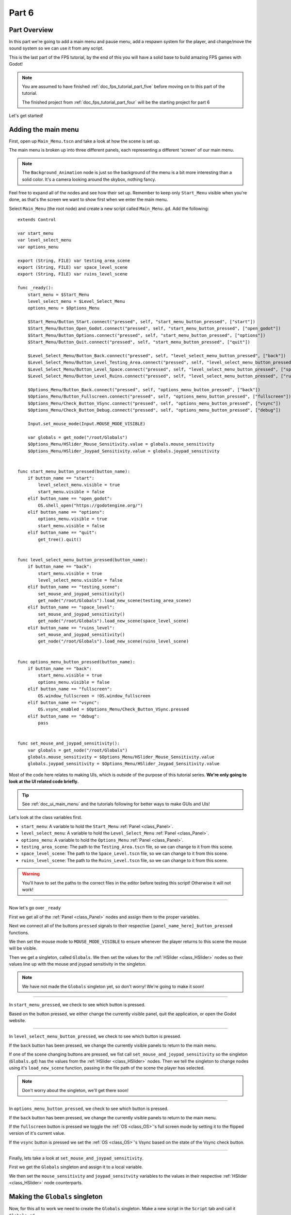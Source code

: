 .. _doc_fps_tutorial_part_six:

Part 6
======

Part Overview
-------------

In this part we're going to add a main menu and pause menu,
add a respawn system for the player, and change/move the sound system so we can use it from any script.

This is the last part of the FPS tutorial, by the end of this you will have a solid base to build amazing FPS games with Godot!

.. image:: img/FinishedTutorialPicture.png

.. note:: You are assumed to have finished :ref:`doc_fps_tutorial_part_five` before moving on to this part of the tutorial.
          
          The finished project from :ref:`doc_fps_tutorial_part_four` will be the starting project for part 6
          
Let's get started!

Adding the main menu
--------------------

First, open up ``Main_Menu.tscn`` and take a look at how the scene is set up.

The main menu is broken up into three different panels, each representing a different
'screen' of our main menu.

.. note:: The ``Background_Animation`` node is just so the background of the menu is a bit more interesting than a solid color.
          It's a camera looking around the skybox, nothing fancy.

Feel free to expand all of the nodes and see how their set up. Remember to keep only ``Start_Menu`` visible
when you're done, as that's the screen we want to show first when we enter the main menu.

Select ``Main_Menu`` (the root node) and create a new script called ``Main_Menu.gd``. Add the following:

::

    extends Control

    var start_menu
    var level_select_menu
    var options_menu

    export (String, FILE) var testing_area_scene
    export (String, FILE) var space_level_scene
    export (String, FILE) var ruins_level_scene

    func _ready():
        start_menu = $Start_Menu
        level_select_menu = $Level_Select_Menu
        options_menu = $Options_Menu
        
        $Start_Menu/Button_Start.connect("pressed", self, "start_menu_button_pressed", ["start"])
        $Start_Menu/Button_Open_Godot.connect("pressed", self, "start_menu_button_pressed", ["open_godot"])
        $Start_Menu/Button_Options.connect("pressed", self, "start_menu_button_pressed", ["options"])
        $Start_Menu/Button_Quit.connect("pressed", self, "start_menu_button_pressed", ["quit"])
        
        $Level_Select_Menu/Button_Back.connect("pressed", self, "level_select_menu_button_pressed", ["back"])
        $Level_Select_Menu/Button_Level_Testing_Area.connect("pressed", self, "level_select_menu_button_pressed", ["testing_scene"])
        $Level_Select_Menu/Button_Level_Space.connect("pressed", self, "level_select_menu_button_pressed", ["space_level"])
        $Level_Select_Menu/Button_Level_Ruins.connect("pressed", self, "level_select_menu_button_pressed", ["ruins_level"])
        
        $Options_Menu/Button_Back.connect("pressed", self, "options_menu_button_pressed", ["back"])
        $Options_Menu/Button_Fullscreen.connect("pressed", self, "options_menu_button_pressed", ["fullscreen"])
        $Options_Menu/Check_Button_VSync.connect("pressed", self, "options_menu_button_pressed", ["vsync"])
        $Options_Menu/Check_Button_Debug.connect("pressed", self, "options_menu_button_pressed", ["debug"])
        
        Input.set_mouse_mode(Input.MOUSE_MODE_VISIBLE)
        
        var globals = get_node("/root/Globals")
        $Options_Menu/HSlider_Mouse_Sensitivity.value = globals.mouse_sensitivity
        $Options_Menu/HSlider_Joypad_Sensitivity.value = globals.joypad_sensitivity


    func start_menu_button_pressed(button_name):
        if button_name == "start":
            level_select_menu.visible = true
            start_menu.visible = false
        elif button_name == "open_godot":
            OS.shell_open("https://godotengine.org/")
        elif button_name == "options":
            options_menu.visible = true
            start_menu.visible = false
        elif button_name == "quit":
            get_tree().quit()


    func level_select_menu_button_pressed(button_name):
        if button_name == "back":
            start_menu.visible = true
            level_select_menu.visible = false
        elif button_name == "testing_scene":
            set_mouse_and_joypad_sensitivity()
            get_node("/root/Globals").load_new_scene(testing_area_scene)
        elif button_name == "space_level":
            set_mouse_and_joypad_sensitivity()
            get_node("/root/Globals").load_new_scene(space_level_scene)
        elif button_name == "ruins_level":
            set_mouse_and_joypad_sensitivity()
            get_node("/root/Globals").load_new_scene(ruins_level_scene)


    func options_menu_button_pressed(button_name):
        if button_name == "back":
            start_menu.visible = true
            options_menu.visible = false
        elif button_name == "fullscreen":
            OS.window_fullscreen = !OS.window_fullscreen
        elif button_name == "vsync":
            OS.vsync_enabled = $Options_Menu/Check_Button_VSync.pressed
        elif button_name == "debug":
            pass


    func set_mouse_and_joypad_sensitivity():
        var globals = get_node("/root/Globals")
        globals.mouse_sensitivity = $Options_Menu/HSlider_Mouse_Sensitivity.value
        globals.joypad_sensitivity = $Options_Menu/HSlider_Joypad_Sensitivity.value


Most of the code here relates to making UIs, which is outside of the purpose of this tutorial series.
**We're only going to look at the UI related code briefly.**

.. tip:: See :ref:`doc_ui_main_menu` and the tutorials following for better ways to make GUIs and UIs!

Let's look at the class variables first.

* ``start_menu``: A variable to hold the ``Start_Menu`` :ref:`Panel <class_Panel>`.
* ``level_select_menu``: A variable to hold the ``Level_Select_Menu`` :ref:`Panel <class_Panel>`.
* ``options_menu``: A variable to hold the ``Options_Menu`` :ref:`Panel <class_Panel>`.
* ``testing_area_scene``: The path to the ``Testing_Area.tscn`` file, so we can change to it from this scene.
* ``space_level_scene``: The path to the ``Space_Level.tscn`` file, so we can change to it from this scene.
* ``ruins_level_scene``: The path to the ``Ruins_Level.tscn`` file, so we can change to it from this scene.

.. warning:: You'll have to set the paths to the correct files in the editor before testing this script! Otherwise it will not work!

______

Now let's go over ``_ready``

First we get all of the :ref:`Panel <class_Panel>` nodes and assign them to the proper variables.

Next we connect all of the buttons ``pressed`` signals to their respective ``[panel_name_here]_button_pressed`` functions.

We then set the mouse mode to ``MOUSE_MODE_VISIBLE`` to ensure whenever the player returns to this scene the mouse will be visible.

Then we get a singleton, called ``Globals``. We then set the values for the :ref:`HSlider <class_HSlider>` nodes so their values line up with the mouse and joypad sensitivity
in the singleton.

.. note:: We have not made the ``Globals`` singleton yet, so don't worry! We're going to make it soon!

______

In ``start_menu_pressed``, we check to see which button is pressed.

Based on the button pressed, we either change the currently visible panel, quit the application, or open the Godot website.

______

In ``level_select_menu_button_pressed``, we check to see which button is pressed.

If the ``back`` button has been pressed, we change the currently visible panels to return to the main menu.

If one of the scene changing buttons are pressed, we fist call ``set_mouse_and_joypad_sensitivity`` so the singleton (``Globals.gd``) has the values from the :ref:`HSlider 
<class_HSlider>` nodes.
Then we tell the singleton to change nodes using it's ``load_new_scene`` function, passing in the file path of the scene the player has selected.

.. note:: Don't worry about the singleton, we'll get there soon!

______

In ``options_menu_button_pressed``, we check to see which button is pressed.

If the ``back`` button has been pressed, we change the currently visible panels to return to the main menu.

If the ``fullscreen`` button is pressed we toggle the :ref:`OS <class_OS>`'s full screen mode by setting it to the flipped version of it's current value.

If the ``vsync`` button is pressed we set the :ref:`OS <class_OS>`'s Vsync based on the state of the Vsync check button.

______

Finally, lets take a look at ``set_mouse_and_joypad_sensitivity``.

First we get the ``Globals`` singleton and assign it to a local variable.

We then set the ``mouse_sensitivity`` and ``joypad_sensitvity`` variables to the values in their respective :ref:`HSlider <class_HSlider>` node counterparts.

Making the ``Globals`` singleton
--------------------------------

Now, for this all to work we need to create the ``Globals`` singleton. Make a new script in the ``Script`` tab and call it ``Globals.gd``.

.. note:: To make the ``Globals`` singleton, go to the ``Script`` tab in the editor, then click ``New`` and a ``Create Script`` box will appear, leave everything unchanged except for the ``Path`` where you need to insert the script's name ``Globals.gd``.

Add the following to ``Globals.gd``.

::

    extends Node

    var mouse_sensitivity = 0.08
    var joypad_sensitivity = 2

    func _ready():
        pass

    func load_new_scene(new_scene_path):
        get_tree().change_scene(new_scene_path)

As you can see, it's quite small and simple. As this part progresses we will
keep adding more complex logic to ``Globals.gd``, but for now all it is doing is holding two class variables, and abstract defining how we change scenes.

* ``mouse_sensitivity``: The current sensitivity for our mouse, so we can load it in ``Player.gd``.
* ``joypad_sensitivity``: The current sensitivity for our joypad, so we can load it in ``Player.gd``.

Right now all we will be using ``Globals.gd`` for is a way to carry variables across scenes. Because the sensitivity for our mouse and joypad are
stored in ``Globals.gd``, any changes we make in one scene (like in ``Options_Menu``) will effect the sensitivity for the player.

All we're doing in ``load_new_scene`` is calling :ref:`SceneTree <class_SceneTree>`'s ``change_scene`` function, passing in the scene path given in ``load_new_scene``.

That's all of the code needed for ``Globals.gd`` right now! Before we can test the main menu, we first need to set ``Globals.gd`` as an autoload script.

Open up the ``Project Settings`` and click the ``AutoLoad`` tab.

.. image:: img/AutoloadAddSingleton.png

Then select the path to ``Globals.gd`` in the ``Path`` field by clicking the button (``..``) beside it. Make sure the name in the ``Node Name`` field is ``Globals``. If you
have everything like in the picture above, then press ``Add``!

This will make ``Globals.gd`` a singleton/autoload script, which will allow us to access it from any script, in any scene.

.. tip:: For more information on singleton/autoload scripts, see :ref:`doc_singletons_autoload`.

Now that ``Globals.gd`` is a singleton/autoload script, you can test the main menu!

You may want to change the main scene from ``Testing_Area.tscn`` to ``Main_Menu.tscn`` so when we export the game the player will start at the main menu. You can do this
through the ``Project Settings``, under the ``General`` tab. Then in the ``Application`` category, click the ``Run`` subcategory and you can change the main scene by changing
the value in ``Main Scene``.

.. warning:: You'll have to set the paths to the correct files in ``Main_Menu`` in the editor before testing the main menu!
             Otherwise you will not be able to change scenes from the level select menu/screen.

Adding the debug menu
---------------------

Now let's add a simple debugging scene so we can track things like FPS (Frames Per Second) in game. Open up ``Debug_Display.tscn``.

You can see it's a :ref:`Panel <class_Panel>` positioned in the top right corner of the screen. It has three :ref:`Labels <class_Label>`,
one for displaying the FPS the game is running at, one for showing what OS the game is running on, and a label for showing the Godot version the game is running with.

Let's add the code needed to fill these :ref:`Labels <class_Label>`. Select ``Debug_Display`` and create a new script called ``Debug_Display.gd``. Add the following:

::

    extends Control

    func _ready():
        $OS_Label.text = "OS:" + OS.get_name()
        $Engine_Label.text = "Godot version:" + Engine.get_version_info()["string"]

    func _process(delta):
        $FPS_Label.text = "FPS:" + str(Engine.get_frames_per_second())

Let's go over what this script does.

______

In ``_ready`` we set the ``OS_Label``'s text to the name provided by :ref:`OS <class_OS>` using the ``get_name`` function. This will return the
name of the OS (or Operating System) that Godot was compiled for. For example, when you are running Windows it will return ``Windows``, while when you
are running Linux it will return ``X11``.

Then we set the ``Engine_Label``'s text to the version info provided by ``Engine.get_version_info``. ``Engine.get_version_info`` returns a dictionary full
of useful information about the version Godot is currently running with. We only care for the string version, for this label at least, so we get the string
and assign that as the ``text`` in ``Engine_Label``. See :ref:`Engine <class_Engine>` for more information on the values ``get_version_info`` returns.

In ``_process`` we set the text of the ``FPS_Label`` to ``Engine.get_frames_per_second``, but because ``get_frames_per_second`` returns a integer, we have to cast
it to a string using ``str`` before we can add it to the :ref:`Label <class_Label>`.

______

Now let's jump back to ``Main_Menu.gd`` and change the following in ``options_menu_button_pressed``:

::

    elif button_name == "debug":
        pass

to this instead:

::

    elif button_name == "debug":
        get_node("/root/Globals").set_debug_display($Options_Menu/Check_Button_Debug.pressed)

This will call a new function in our singleton called ``set_debug_display``, so let's add that next!

______

Open up ``Globals.gd`` and add the following class variables:

::

    # ------------------------------------
    # All of the GUI/UI related variables
    
    var canvas_layer = null
    
    const DEBUG_DISPLAY_SCENE = preload("res://Debug_Display.tscn")
    var debug_display = null
    
    # ------------------------------------

* ``canvas_layer``: A canvas layer so the GUI/UI created in ``Globals.gd`` is always drawn on top.
* ``DEBUG_DISPLAY``: The debug display scene we worked on earlier.
* ``debug_display``: A variable to hold the debug display when/if there is one.

Now that we have the class variables defined, we need to add a few lines to ``_ready`` so ``Globals.gd`` will have a canvas layer to use (which we will store in ``canvas_layer``).
Change ``_ready`` to the following:

::

    func _ready():
        canvas_layer = CanvasLayer.new()
        add_child(canvas_layer)

Now in ``_ready``, we create a new canvas layer, assign it to ``canvas_layer`` and add it as a child.
Because ``Globals.gd`` is an autoload/singleton, Godot will make a :ref:`Node <class_Node>` when the game is launched, and it will have ``Globals.gd`` attached to it.
Since Godot makes a :ref:`Node <class_Node>`, we can treat ``Globals.gd`` like any other node regarding to adding/removing children nodes.

The reason we're adding a :ref:`CanvasLayer <class_CanvasLayer>` is so all of our GUI and UI nodes we instance/spawn in ``Globals.gd``
are always drawn on top of everything else.

When adding nodes to a singleton/autoload, you have to be careful not to lose reference to any of the child nodes.
This is because nodes will not be freed/destroyed when you change scene, meaning you can run into memory problems if you are
instancing/spawning lots of nodes and you are not freeing them.

______
        
Now we need to add ``set_debug_display`` to ``Globals.gd``:

::

    func set_debug_display(display_on):
        if display_on == false:
            if debug_display != null:
                debug_display.queue_free()
                debug_display = null
        else:
            if debug_display == null:
                debug_display = DEBUG_DISPLAY_SCENE.instance()
                canvas_layer.add_child(debug_display)
                
Let's go over what's happening.

First we check to see if ``Globals.gd`` is trying to turn on the debug display, or turn it off.

If ``Globals.gd`` is turning off the display, we then check to see if ``debug_display`` is not equal to ``null``. If ``debug_display`` is not equal to ``null``, then ``Globals.gd``
must have a debug display currently active. If ``Globals.gd`` has a debug display active, we free it using ``queue_free`` and then assign ``debug_display`` to ``null``.

If ``Globals.gd`` is turning on the display, we then check to make sure ``Globals.gd`` do not already have a debug display active.
We do this by making sure ``debug_display`` is equal to ``null``.
If ``debug_display`` is ``null``, we instance a new ``DEBUG_DISPLAY_SCENE``, and add it as a child of ``canvas_layer``.

______

With that done, we can now toggle the debug display on and off by switching the :ref:`CheckButton <class_CheckButton>` in the ``Options_Menu`` panel. Go give it a try!

Notice how the debug display stays even when you change scenes from the ``Main_Menu.tscn`` to another scene (like ``Testing_Area.tscn``). This is the beauty of
instancing/spawning nodes in a singleton/autoload and adding them as children to the singleton/autoload. Any of the nodes added as children of the singleton/autoload will
stay for as long as the game is running, without any additional work on our part!

Adding a pause menu
-------------------

Let's add a pause menu so we can return to the main menu when we press the ``ui_cancel`` action.

Open up ``Pause_Popup.tscn``.

Notice how the root node in ``Pause_Popup`` is a :ref:`WindowDialog <class_WindowDialog>`. :ref:`WindowDialog <class_WindowDialog>` inherits from
:ref:`Popup <class_Popup>`, which means :ref:`WindowDialog <class_WindowDialog>` can act like a popup.

Select ``Pause_Popup`` and scroll down all the way till you get to the ``Pause`` menu in the inspector. Notice how the pause mode is set to
``process`` instead of ``inherit`` like it is normally set by default. This makes it where it will continue to process even when the game is paused,
which we need in order to interact with the UI elements.

Now that we've looked at how ``Pause_Popup.tscn`` is set up, lets write the code to make it work. Normally we'd attach a script to the root node of
the scene, ``Pause_Popup`` in this case, but since we'll need to receive a couple of signals in ``Globals.gd``, we'll write all of the code for
the popup there.

Open up ``Globals.gd`` and add the following class variables:

::

    const MAIN_MENU_PATH = "res://Main_Menu.tscn"
    const POPUP_SCENE = preload("res://Pause_Popup.tscn")
    var popup = null

* ``MAIN_MENU_PATH``: The path to the main menu scene.
* ``POPUP_SCENE``: The pop up scene we looked at earlier.
* ``popup``: A variable to hold the pop up scene.

Now we need to add ``_process`` to ``Globals.gd`` so it can respond when the ``ui_cancel`` action is pressed.
Add the following to ``_process``:

::

    func _process(delta):
        if Input.is_action_just_pressed("ui_cancel"):
            if popup == null:
                popup = POPUP_SCENE.instance()
                
                popup.get_node("Button_quit").connect("pressed", self, "popup_quit")
                popup.connect("popup_hide", self, "popup_closed")
                popup.get_node("Button_resume").connect("pressed", self, "popup_closed")
                
                canvas_layer.add_child(popup)
                popup.popup_centered()
                
                Input.set_mouse_mode(Input.MOUSE_MODE_VISIBLE)
                
                get_tree().paused = true

Let's go over what's happening here.

______

First we check to see if the ``ui_cancel`` action is pressed. Then we check to make sure ``Globals.gd`` does not already
have a ``popup`` open by checking to see if ``popup`` is equal to ``null``.

If ``Globals.gd`` do not have a pop up open, we instance ``POPUP_SCENE`` and assign it to ``popup``.

We then get the quit button and assign it's ``pressed`` signal to ``popup_quit``, which we will be adding shortly.

Next we assign both the ``popup_hide`` signal from the :ref:`WindowDialog <class_WindowDialog>` and the ``pressed`` signal from the resume button
to ``popup_closed``, which we will be adding shortly.

Then we add ``popup`` as a child of ``canvas_layer`` so it's drawn on top. We then tell ``popup`` to pop up at the center of the screen using ``popup_centered``.

Next we make sure the mouse mode is ``MOUSE_MODE_VISIBLE`` so the player can interact with the pop up. If we did not do this, the player would not be able to
interact with the pop up in any scene where the mouse mode is ``MOUSE_MODE_CAPTURED``.

Finally, we pause the entire :ref:`SceneTree <class_SceneTree>`.

.. note:: For more information on pausing in Godot, see :ref:`doc_pausing_games`

______

Now we need to add the functions we've connected the signals to. Let's add ``popup_closed`` first.

Add the following to ``Globals.gd``:

::

    func popup_closed():
        get_tree().paused = false

        if popup != null:
            popup.queue_free()
            popup = null
            
``popup_closed`` will resume the game and destroy the pop up if there is one.
    
``popup_quit`` is similar, but we're also making sure the mouse is visible and changing scenes to the title screen.

Add the following to ``Globals.gd``:

::

    func popup_quit():
        get_tree().paused = false

        Input.set_mouse_mode(Input.MOUSE_MODE_VISIBLE)

        if popup != null:
            popup.queue_free()
            popup = null

        load_new_scene(MAIN_MENU_PATH)
        
``popup_quit`` will resume the game, set the mouse mode to ``MOUSE_MODE_VISIBLE`` to ensure the mouse is visible in the main menu, destroy
the pop up if there is one, and change scenes to the main menu.

______

Before we're ready to test the pop up, we should change one thing in ``Player.gd``.

Open up ``Player.gd`` and in ``process_input``, change the code for capturing/freeing the cursor to the following:

Instead of:

::

    # Capturing/Freeing cursor
    if Input.is_action_just_pressed("ui_cancel"):
        if Input.get_mouse_mode() == Input.MOUSE_MODE_VISIBLE:
	    Input.set_mouse_mode(Input.MOUSE_MODE_CAPTURED)
	else:
	    Input.set_mouse_mode(Input.MOUSE_MODE_VISIBLE)

You will leave only:

::

    # Capturing/Freeing cursor
    if Input.get_mouse_mode() == Input.MOUSE_MODE_VISIBLE:
        Input.set_mouse_mode(Input.MOUSE_MODE_CAPTURED)

Now instead of capturing/freeing the mouse, we check to see if the current mouse mode is ``MOUSE_MODE_VISIBLE``. If it is, we set it back to
``MOUSE_MODE_CAPTURED``.

Because the popup makes the mouse mode ``MOUSE_MODE_VISIBLE`` whenever you pause, we no longer have to worry about freeing and capturing the cursor in ``Player.gd``.

______

Now the pause menu pop up is finished. You can now pause at any point in the game and return to the main menu!

Starting the respawn system
---------------------------

Since the player can lose all their health, it would be ideal if the player died and respawned too, so let's add that next!

First, open up ``Player.tscn`` and expand ``HUD``. Notice how there is a :ref:`ColorRect <class_ColorRect>` called ``Death_Screen``.
When the player dies, we're going to make ``Death_Screen`` visible, and show them how long they have to wait before the player is able to respawn.

Open up ``Player.gd`` and add the following class variables:

::

    const RESPAWN_TIME = 4
    var dead_time = 0
    var is_dead = false
    
    var globals

* ``RESPAWN_TIME``: The amount of time (in seconds) it takes to respawn.
* ``dead_time``: A variable to track how long the player has been dead.
* ``is_dead``: A variable to track whether or not the player is currently dead.
* ``globals``: A variable to hold the ``Globals.gd`` singleton.

______

We now need to add a couple lines to ``_ready``, so we can use ``Globals.gd`` in ``Player.gd``. Add the following to ``_ready``:

::

    globals = get_node("/root/Globals")
    global_transform.origin = globals.get_respawn_position()
    

Now we're getting the ``Globals.gd`` singleton and assigning it to ``globals``. We also set the player's global position
by setting the origin in the player's global :ref:`Transform <class_Transform>` to the position returned by ``globals.get_respawn_position``.

.. note:: Don't worry, we will be adding ``get_respawn_position`` further below!
    
______
    
Next we need to make a few changes to ``physics_process``. Change ``physics_processing`` to the following:

::

    func _physics_process(delta):
	
        if !is_dead:
            process_input(delta)
            process_view_input(delta)
            process_movement(delta)

        if (grabbed_object == null):
            process_changing_weapons(delta)
            process_reloading(delta)

        process_UI(delta)
        process_respawn(delta)

Now the player will not be processing input or movement input when the player is dead. We are also now calling ``process_respawn``.

.. note:: The ``if !is_dead:`` expression is equivalent and works in the same way as the expression ``if is_dead == false:``. And by removing the ``!`` sign from the expression we obtain the opposite expression ``if is_dead == true:``. It is just a shorter way to write the same code functionality.

We have not made ``process_respawn`` yet, so let's change that.

______

Let's add ``process_respawn``. Add the following to ``Player.gd``:

::

    func process_respawn(delta):
    
        # If we just died
        if health <= 0 and !is_dead:
            $Body_CollisionShape.disabled = true
            $Feet_CollisionShape.disabled = true
            
            changing_weapon = true
            changing_weapon_name = "UNARMED"
            
            $HUD/Death_Screen.visible = true
            
            $HUD/Panel.visible = false
            $HUD/Crosshair.visible = false
            
            dead_time = RESPAWN_TIME
            is_dead = true
            
            if grabbed_object != null:
                grabbed_object.mode = RigidBody.MODE_RIGID
                grabbed_object.apply_impulse(Vector3(0,0,0), -camera.global_transform.basis.z.normalized() * OBJECT_THROW_FORCE / 2)
                
                grabbed_object.collision_layer = 1
                grabbed_object.collision_mask = 1
                
                grabbed_object = null
        
        if is_dead:
            dead_time -= delta
            
            var dead_time_pretty = str(dead_time).left(3)
            $HUD/Death_Screen/Label.text = "You died\n" + dead_time_pretty + " seconds till respawn"
            
            if dead_time <= 0:
                global_transform.origin = globals.get_respawn_position()
                
                $Body_CollisionShape.disabled = false
                $Feet_CollisionShape.disabled = false
                
                $HUD/Death_Screen.visible = false
                
                $HUD/Panel.visible = true
                $HUD/Crosshair.visible = true
                
                for weapon in weapons:
                    var weapon_node = weapons[weapon]
                    if weapon_node != null:
                        weapon_node.reset_weapon()
                
                health = 100
                grenade_amounts = {"Grenade":2, "Sticky Grenade":2}
                current_grenade = "Grenade"
                
                is_dead = false

Let's go through what this function is doing.

______

First we check to see if the player has just died by checking to see if ``health`` is equal or less than ``0`` and ``is_dead`` is ``false``.

If the player has just died, we disable the collision shapes for the player. We do this to make sure the player is not blocking anything with their dead body.

Next we set ``changing_weapon`` to ``true`` and set ``changing_weapon_name`` to ``UNARMED``. This is so if the player is using a weapon, it is put away
when the player dies.

We then make the ``Death_Screen`` :ref:`ColorRect <class_ColorRect>` visible so the player gets a nice grey overlay over everything when they have died.
We then make the rest of the UI, the ``Panel`` and ``Crosshair`` nodes, invisible.

Next we set ``dead_time`` to ``RESPAWN_TIME`` so we can start counting down how long the player has been dead. We also set ``is_dead`` to ``true`` so we know the player has died.

If the player is holding an object when they died, we need to throw it. We first check to see if the player is holding an object or not.
If the player is holding a object, we throw it using the same code as the throwing code we added in :ref:`doc_fps_tutorial_part_five`.

.. note:: The ``\n`` combination from the expression ``You have died\n`` is a command used to display the text following after it on a new line below. This is always usefull when you wand to nicely group displayed text in multiple lines so it looks better and is more readable by the players of your games.

______

Then we check to see if the player is dead. If the player is dead, we then remove ``delta`` from ``dead_time``.

We then make a new variable called ``dead_time_pretty``, where we convert ``dead_time`` to a string, using only the first three characters starting from the left. This gives
the player a nice looking string showing how much time the player has left to wait before the player can respawn.

We then change the :ref:`Label <class_Label>` in ``Death_Screen`` to show how much time the player has left.

Next we check to see if the player has waited long enough and can respawn. We do this by checking to see if ``dead_time`` is ``0`` or less.

If the player has waited long enough to respawn, we set the player's position to a new respawn position provided by ``get_respawn_position``.

We then enable both of the player's collision shapes so the player can collide again with the environment.

Next we make the ``Death_Screen`` invisible and make the rest of the UI, the ``Panel`` and ``Crosshair`` nodes, visible again.

We then go through each weapon and call it's ``reset_weapon`` function, which we will add soon.

Then we reset ``health`` to ``100``, ``grenade_amounts`` to it's default values, and change ``current_grenade`` to ``Grenade``.
This effectively resets these variables to their default values.

Finally, we set ``is_dead`` to ``false``.

______

Before we leave ``Player.gd``, we need to add one quick thing to ``_input``. Add the following at the beginning of ``_input``:

::

    if is_dead:
        return

Now when the player is dead, the player cannot look around with the mouse.

Finishing the respawn system
----------------------------

First let's open ``Weapon_Pistol.gd`` and add the ``reset_weapon`` function. Add the following:

::

    func reset_weapon():
        ammo_in_weapon = 10
        spare_ammo = 20

Now when we call ``reset_weapon``, the ammo in the pistol and the ammo in the spares will be reset to their default values.

Now let's add ``reset_weapon`` in ``Weapon_Rifle.gd``:

::

    func reset_weapon():
        ammo_in_weapon = 50
        spare_ammo = 100

And add the following to ``Weapon_Knife.gd``:

::

    func reset_weapon():
        ammo_in_weapon = 1
        spare_ammo = 1

Now all of the weapons will reset when the player dies.

______

Now we need to add a few things to ``Globals.gd``. First, add the following class variable:

::

    var respawn_points = null

* ``respawn_points``: A variable to hold all of the respawn points in a level

Because we're getting a random spawn point each time, we need to randomize the number generator. Add the following to ``_ready``:

::

    randomize()

``randomize`` will get us a new random seed so we get a (relatively) random string of numbers when we using any of the random functions.

Now let's add ``get_respawn_position`` to ``Globals.gd``:

::

    func get_respawn_position():
        if respawn_points == null:
            return Vector3(0, 0, 0)
        else:
            var respawn_point = rand_range(0, respawn_points.size()-1)
            return respawn_points[respawn_point].global_transform.origin

Let's go over what this function does.

______

First we check to see if ``Globals.gd`` has any ``respawn_points`` by checking to see if ``respawn_points`` is ``null`` or not.

If ``respawn_points`` is ``null``, we return a position of empty :ref:`Vector 3 <class_Vector3>` with the position ``(0, 0, 0)``.

If ``respawn_points`` is not ``null``, we then get a random number between ``0`` and the number of elements we have in ``respawn_points``, minus ``1`` since
most programming languages, including ``GDScript``, start counting from ``0`` when you are accessing elements in a list.

We then return the position of the :ref:`Spatial <class_Spatial>` node at ``respawn_point`` position in ``respawn_points``.

______

Before we are done with ``Globals.gd``. We need to add the following to ``load_new_scene``:

::

    respawn_points = null

We set ``respawn_points`` to ``null`` so when/if the player gets to a level with no respawn points, we do not respawn the player
at the respawn points that were in the level prior.

______

Now all we need is a way to set the respawn points. Open up ``Ruins_Level.tscn`` and select ``Spawn_Points``. Add a new script called
``Respawn_Point_Setter.gd`` and attach it to ``Spawn_Points``. Add the following to ``Respawn_Point_Setter.gd``:

::

    extends Spatial

    func _ready():
        var globals = get_node("/root/Globals")
        globals.respawn_points = get_children()
        
Now when a node with ``Respawn_Point_Setter.gd`` has it's ``_ready`` function called, all of the children
nodes of the node with ``Respawn_Point_Setter.gd``, ``Spawn_Points`` in the case of ``Ruins_Level.tscn``, will be added
to ``respawn_points`` in ``Globals.gd``.

.. warning:: Any node with ``Respawn_Point_Setter.gd`` has to be above the player in the :ref:`SceneTree <class_SceneTree>` so the respawn points are set
             before the player needs them in the player's ``_ready`` function.

______

Now when the player dies, they will respawn after waiting ``4`` seconds!

.. note:: No spawn points are already set up for any of the levels besides ``Ruins_Level.tscn``!
          Adding spawn points to ``Space_Level.tscn`` is left as an exercise for the reader.
                
Writing a sound system we can use anywhere
------------------------------------------

Finally, lets make a sound system so we can play sounds from anywhere, without having to use the player.

First, open up ``SimpleAudioPlayer.gd`` and change it to the following:

::

    extends Spatial

    var audio_node = null
    var should_loop = false
    var globals = null

    func _ready():
        audio_node = $Audio_Stream_Player
        audio_node.connect("finished", self, "sound_finished")
        audio_node.stop()
        
        globals = get_node("/root/Globals")


    func play_sound(audio_stream, position=null):
        if audio_stream == null:
            print ("No audio stream passed, cannot play sound")
            globals.created_audio.remove(globals.created_audio.find(self))
            queue_free()
            return
        
        audio_node.stream = audio_stream
        
        # If you are using a AudioPlayer3D, then uncomment these lines to set the position.
        # if position != null:
        #	audio_node.global_transform.origin = position
        
        audio_node.play(0.0)


    func sound_finished():
        if should_loop:
            audio_node.play(0.0)
        else:
            globals.created_audio.remove(globals.created_audio.find(self))
            audio_node.stop()
            queue_free()

            
There are several changes from the old version, first and foremost being we are no longer storing the sound files in ``SimpleAudioPlayer.gd`` anymore.
This is much better for performance since we're no longer loading each audio clip when we create a sound, but instead we are forcing an audio stream to be passed
in to ``play_sound``.

Another change is we have a new class variable called ``should_loop``. Instead of just destroying the audio player every time it's finished, we instead want to check and see if the audio player is set to loop or not. This allows us to have audio like looping background music without having to spawn a new audio player with the music when the old one is finished.

Finally, instead of being instanced/spawned in ``Player.gd``, the audio player is instead going to be spawned in ``Globals.gd`` so we can create sounds from any scene.
Now the audio player stores ``Globals.gd`` singleton so when the audio player is destroyed, we can also remove it from a list in ``Globals.gd``.

Let's go over the changes.

______

For the class variables we removed all of the ``audio_[insert name here]`` variables since we will instead have these passed in from ``Globals.gd``.

We also added two new class variables, ``should_loop`` and ``globals``. We'll use ``should_loop`` to tell whether the audio player should loop when the sound has
finished, and ``globals`` will hold the ``Globals.gd`` singleton.

The only change in ``_ready`` is now audio player is getting the ``Globals.gd`` singleton and assigning it to ``globals``

``play_sound`` now expects an audio stream, named ``audio_stream``, to be passed in, instead of ``sound_name``. Instead of checking the
sound name and setting the stream for the audio player, we instead check to make sure an audio stream was passed in. If an audio stream was not passed
in, we print an error message, remove the audio player from a list in the ``Globals.gd`` singleton called ``created_audio``, and then free the audio player.

Finally, in ``sound_finished`` we first check to see if the audio player is supposed to loop or not using ``should_loop``. If the audio player is supposed to loop,
we play the sound again from the start, at position ``0.0``. If the audio player is not supposed to loop, we remove the audio player from a list in the ``Globals.gd`` singleton
called ``created_audio``, and then free the audio player.

______

Now that we've finished our changes to ``SimpleAudioPlayer.gd``, we now need to turn our attention to ``Globals.gd``. First, add the following class variables:

::

    # All of the audio files.

    # You will need to provide your own sound files.
    var audio_clips = {
        "Pistol_shot":null, #preload("res://path_to_your_audio_here!")
        "Rifle_shot":null, #preload("res://path_to_your_audio_here!")
        "Gun_cock":null, #preload("res://path_to_your_audio_here!")
    }

    const SIMPLE_AUDIO_PLAYER_SCENE = preload("res://Simple_Audio_Player.tscn")
    var created_audio = []

Lets go over these global variables.

* ``audio_clips``: A dictionary holding all of the audio clips ``Globals.gd`` can play.
* ``SIMPLE_AUDIO_PLAYER_SCENE``: The simple audio player scene.
* ``created_audio``: A list to hold all of the simple audio players ``Globals.gd`` has created

.. note:: If you want to add additional audio, you need to add it to ``audio_clips``. No audio files are provided in this tutorial,
          so you will have to provide your own.
          
          One site I'd recommend is **GameSounds.xyz**.
          I'm using the Gamemaster audio gun sound pack included in the Sonniss' GDC Game Audio bundle for 2017.
          The tracks I've used (with some minor editing) are as follows:
          
          * gun_revolver_pistol_shot_04,
          * gun_semi_auto_rifle_cock_02,
          * gun_submachine_auto_shot_00_automatic_preview_01

______
          
Now we need to add a new function called ``play_sound`` to ``Globals.gd``:

::

    func play_sound(sound_name, loop_sound=false, sound_position=null):
        if audio_clips.has(sound_name):
            var new_audio = SIMPLE_AUDIO_PLAYER_SCENE.instance()
            new_audio.should_loop = loop_sound
            
            add_child(new_audio)
            created_audio.append(new_audio)
            
            new_audio.play_sound(audio_clips[sound_name], sound_position)
        
        else:
            print ("ERROR: cannot play sound that does not exist in audio_clips!")

Let's go over what this function does.

First we check to see if ``Globals.gd`` has an audio clip with the name ``sound_name`` in ``audio_clips``. If it does not, we print an error message.

If ``Globals.gd`` has an audio clip with the name ``sound_name``, we then instance/spawn a new ``SIMPLE_AUDIO_PLAYER_SCENE`` and assign it to ``new_audio``.

We then set ``should_loop``, and add ``new_audio`` as a child of ``Globals.gd``.

.. note:: Remember, we have to be careful adding nodes to a singleton, since these nodes will not be destroyed when changing scenes.

We then call ``play_sound``, passing in the audio clip associated with ``sound_name`` and the sound position.

______

Before we leave ``Globals.gd``, we need to add a few lines of code to ``load_new_scene`` so when the player changes scenes, all of the audio is destroyed.

Add the following to ``load_new_scene``:

::

    for sound in created_audio:
        if (sound != null):
            sound.queue_free()
    created_audio.clear()
    
Now before ``Globals.gd`` changes scenes, it goes through each simple audio player in ``created_sounds`` and frees/destroys them. Once ``Globals.gd`` has gone through
all of the sounds in ``created_audio``, we clear ``created_audio`` so it no longer holds any references to any (noew freed/destroyed) simple audio players.

______

Let's change ``create_sound`` in ``Player.gd`` to use this new system. First, remove ``simple_audio_player`` from ``Player.gd``'s class variables, since we will
no longer be directly instancing/spawning sounds in ``Player.gd``.

Now, change ``create_sound`` to the following:

::

    func create_sound(sound_name, position=null):
        globals.play_sound(sound_name, false, position)

Now whenever ``create_sound`` is called, we simply call ``play_sound`` in ``Globals.gd``, passing in all of the arguments received.

______

Now all of the sounds in our FPS can be played from anywhere. All we have to do is get the ``Globals.gd`` singleton, and call ``play_sound``, pass in the name of the sound
we want to play, whether we want it to loop or not, and the position to play the sound from.

For example, if you want to play an explosion sound when the grenades explodes you'd need to add a new sound to ``audio_clips`` in ``Globals.gd``,
get the ``Globals.gd`` singleton, and then you just need to add something like
``globals.play_sound("explosion", false, global_transform.origin)`` in the grenades
``_process`` function, right after the grenade damages all of the bodies within its blast radius.

Final notes
-----------

.. image:: img/FinishedTutorialPicture.png

Now you have a fully working single player FPS!

At this point you have a good base to build more complicated FPS games.

.. warning:: If you ever get lost, be sure to read over the code again!

             You can download the finished project for the entire tutorial here: :download:`Godot_FPS_Part_6.zip <files/Godot_FPS_Finished.zip>`

.. note:: The finished project source files contain the same exact code, just written in a different order.
          This is because the finished project source files are what the tutorial is based on.

          The finished project code was written in the order that features were created, not necessarily
          in a order that is ideal for learning.

          Other than that, the source is exactly the same, just with helpful comments explaining what
          each part does.
             
.. tip:: The finished project source is hosted on Github as well: https://github.com/TwistedTwigleg/Godot_FPS_Tutorial
         
         **Please note that the code in Github may or may not be in sync with the tutorial in the documentation**.
         
         The code in the documentation is likely better managed and/or more up to date.
         If you are unsure on which to use, use the project(s) provided in the documentation as they are maintained by the Godot community.

You can download all of the ``.blend`` files used in this tutorial here: :download:`Godot_FPS_BlenderFiles.zip <files/Godot_FPS_BlenderFiles.zip>`

All assets provided in the started assets (unless otherwise noted) were **originally created by TwistedTwigleg, with changes/additions by the Godot community.**
All original assets provided for this tutorial are released under the ``MIT`` license.

Feel free to use these assets however you want! All original assets belong to the Godot community, with the other assets belonging to those listed below:
          
The skybox is created by **StumpyStrust** and can be found at OpenGameArt.org. https://opengameart.org/content/space-skyboxes-0
. The skybox is licensed under the ``CC0`` license.

The font used is **Titillium-Regular**, and is licensed under the ``SIL Open Font License, Version 1.1``.

The skybox was converted to a 360 equirectangular image using this tool: https://www.360toolkit.co/convert-cubemap-to-spherical-equirectangular.html

While no sounds are provided, you can find many game ready sounds at https://gamesounds.xyz/

.. warning:: **OpenGameArt.org, 360toolkit.co, the creator(s) of Titillium-Regular, StumpyStrust, and GameSounds.xyz are in no way involved in this tutorial.**

